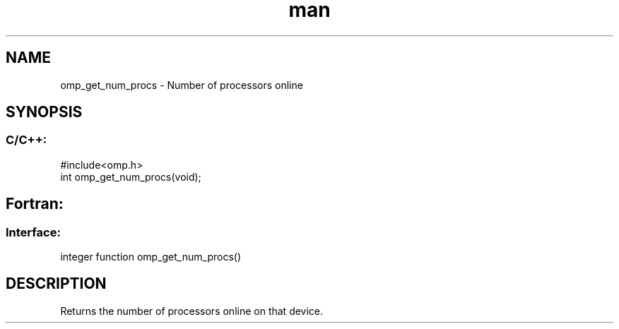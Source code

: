 .\" Manpage for omp_get_num_procs.
.TH man 3 "14 Oct 2017" "1.0" "omp_get_num_procs"

.SH NAME
omp_get_num_procs \- Number of processors online
.SH SYNOPSIS
.SS C/C++:
.br
#include<omp.h>
.br
int omp_get_num_procs(void);            

.SH Fortran:
.SS Interface:
.br
integer function omp_get_num_procs()            

.SH DESCRIPTION
Returns the number of processors online on that device.      


